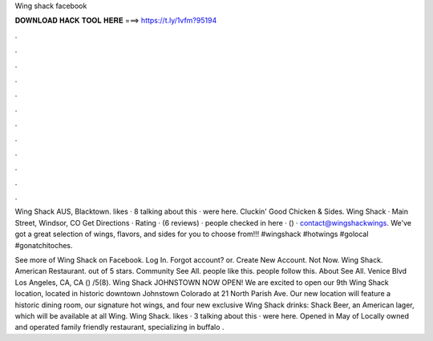 Wing shack facebook



𝐃𝐎𝐖𝐍𝐋𝐎𝐀𝐃 𝐇𝐀𝐂𝐊 𝐓𝐎𝐎𝐋 𝐇𝐄𝐑𝐄 ===> https://t.ly/1vfm?95194



.



.



.



.



.



.



.



.



.



.



.



.

Wing Shack AUS, Blacktown. likes · 8 talking about this · were here. Cluckin' Good Chicken & Sides. Wing Shack · Main Street, Windsor, CO Get Directions · Rating · (6 reviews) · people checked in here · () · contact@wingshackwings. We've got a great selection of wings, flavors, and sides for you to choose from!!! #wingshack #hotwings #golocal #gonatchitoches.

See more of Wing Shack on Facebook. Log In. Forgot account? or. Create New Account. Not Now. Wing Shack. American Restaurant. out of 5 stars. Community See All. people like this. people follow this. About See All. Venice Blvd Los Angeles, CA, CA () /5(8). Wing Shack JOHNSTOWN NOW OPEN! We are excited to open our 9th Wing Shack location, located in historic downtown Johnstown Colorado at 21 North Parish Ave. Our new location will feature a historic dining room, our signature hot wings, and four new exclusive Wing Shack drinks: Shack Beer, an American lager, which will be available at all Wing. Wing Shack. likes · 3 talking about this · were here. Opened in May of Locally owned and operated family friendly restaurant, specializing in buffalo .
